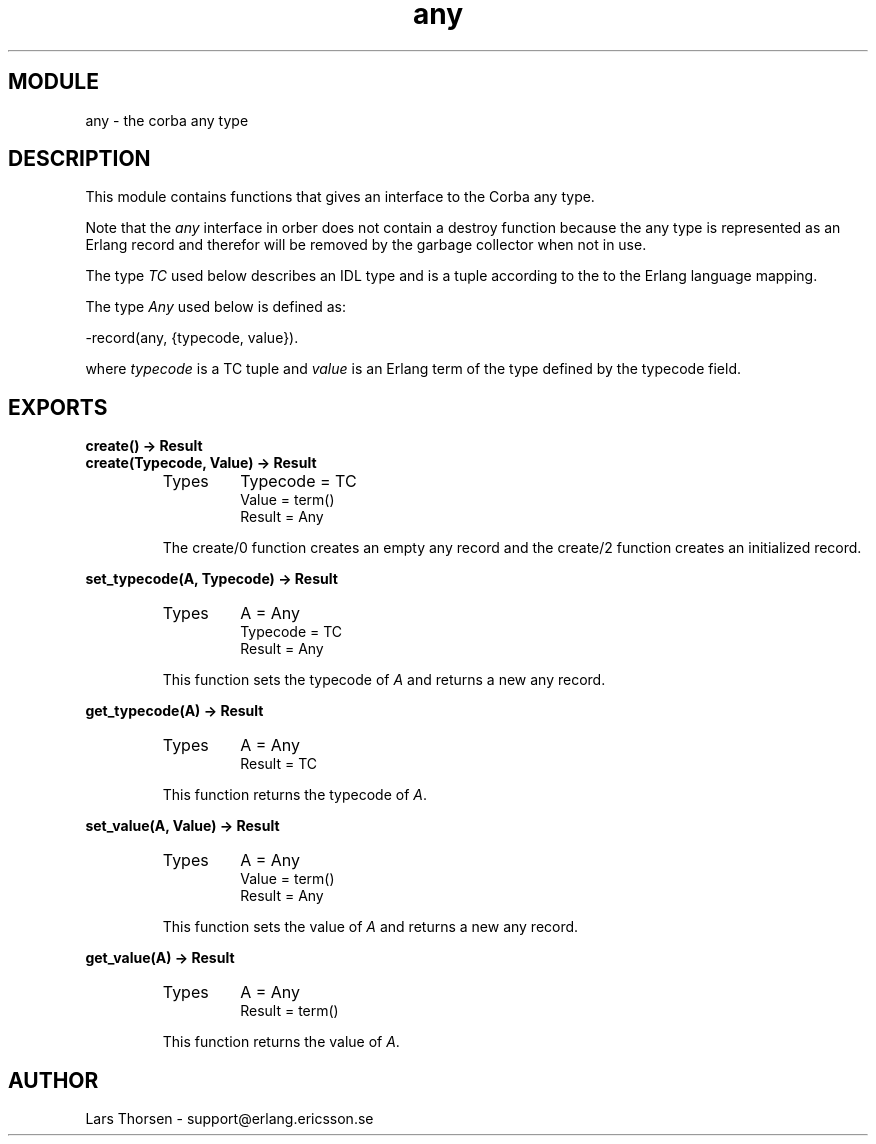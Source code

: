 .TH any 3 "orber  3.1.8" "Ericsson Utvecklings AB" "ERLANG MODULE DEFINITION"
.SH MODULE
any \- the corba any type
.SH DESCRIPTION
.LP
This module contains functions that gives an interface to the Corba any type\&. 
.LP
Note that the \fIany\fR interface in orber does not contain a destroy function because the any type is represented as an Erlang record and therefor will be removed by the garbage collector when not in use\&. 
.LP
The type \fITC\fR used below describes an IDL type and is a tuple according to the to the Erlang language mapping\&. 
.LP
The type \fIAny\fR used below is defined as: 

.nf
      -record(any, {typecode, value})\&.
.fi
.LP
where \fItypecode\fR is a TC tuple and \fIvalue\fR is an Erlang term of the type defined by the typecode field\&. 

.SH EXPORTS
.LP
.B
create() -> Result
.br
.B
create(Typecode, Value) -> Result
.br
.RS
.TP
Types
Typecode = TC
.br
Value = term()
.br
Result = Any
.br
.RE
.RS
.LP
The create/0 function creates an empty any record and the create/2 function creates an initialized record\&. 
.RE
.LP
.B
set_typecode(A, Typecode) -> Result
.br
.RS
.TP
Types
A = Any
.br
Typecode = TC
.br
Result = Any
.br
.RE
.RS
.LP
This function sets the typecode of \fIA\fR and returns a new any record\&. 
.RE
.LP
.B
get_typecode(A) -> Result
.br
.RS
.TP
Types
A = Any
.br
Result = TC
.br
.RE
.RS
.LP
This function returns the typecode of \fIA\fR\&. 
.RE
.LP
.B
set_value(A, Value) -> Result
.br
.RS
.TP
Types
A = Any
.br
Value = term()
.br
Result = Any
.br
.RE
.RS
.LP
This function sets the value of \fIA\fR and returns a new any record\&. 
.RE
.LP
.B
get_value(A) -> Result
.br
.RS
.TP
Types
A = Any
.br
Result = term()
.br
.RE
.RS
.LP
This function returns the value of \fIA\fR\&. 
.RE
.SH AUTHOR
.nf
Lars Thorsen - support@erlang.ericsson.se
.fi
